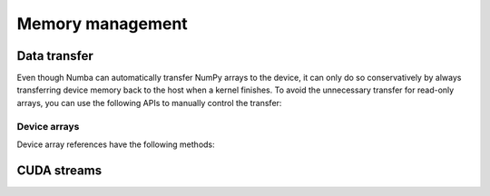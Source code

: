 =================
Memory management
=================

Data transfer
=============

Even though Numba can automatically transfer NumPy arrays to the device,
it can only do so conservatively by always transferring device memory back to
the host when a kernel finishes. To avoid the unnecessary transfer for
read-only arrays, you can use the following APIs to manually control the
transfer:

.. function:: numba.cuda.to_device(array, stream=0)

   Copy the Numpy *array* to device memory.  A device array reference
   is returned which can be passed as argument to a kernel expecting the
   same kind of array.

   If a CUDA *stream* is given, then the transfer will be made asynchronously
   as part as the given stream.  Otherwise, the transfer is synchronous:
   the function returns after the copy is finished.

   The lifetime of the allocated device memory is managed by Numba.  Once
   it isn't referred to anymore, it is automatically released.

Device arrays
-------------

Device array references have the following methods:

.. method:: copy_to_host(array=None, stream=0)

   Copy back contents of the device array to Numpy *array* on the host.
   If *array* is not given, a new array is allocated and returned.

   If a CUDA *stream* is given, then the transfer will be made asynchronously
   as part as the given stream.  Otherwise, the transfer is synchronous:
   the function returns after the copy is finished.

   Example::

      import numpy as np
      from numba import cuda

      arr = np.arange(1000)
      d_arr = cuda.to_device(arr)

      my_kernel[100, 100](d_arr)

      result_array = d_arr.copy_to_host()

.. method:: is_c_contiguous()

   Return whether the array is C-contiguous.

.. method:: is_f_contiguous()

   Return whether the array is Fortran-contiguous.

.. method:: ravel(order='C')

   Flatten the array without changing its contents, similarly to
   :meth:`numpy.ndarray.ravel`.

.. method:: reshape(*newshape, order='C')

   Change the array's shape without changing its contents, similarly to
   :meth:`numpy.ndarray.reshape`.  Example::

      d_arr = d_arr.reshape(20, 50, order='F')


CUDA streams
============

.. function:: numba.cuda.stream()

   Create and return a CUDA stream.  A CUDA stream acts as a command queue
   for the device.

   CUDA streams have the following method:

   .. method:: synchronize()

      Wait for all commands in this stream to execute.  This will commit
      any pending memory transfers.
